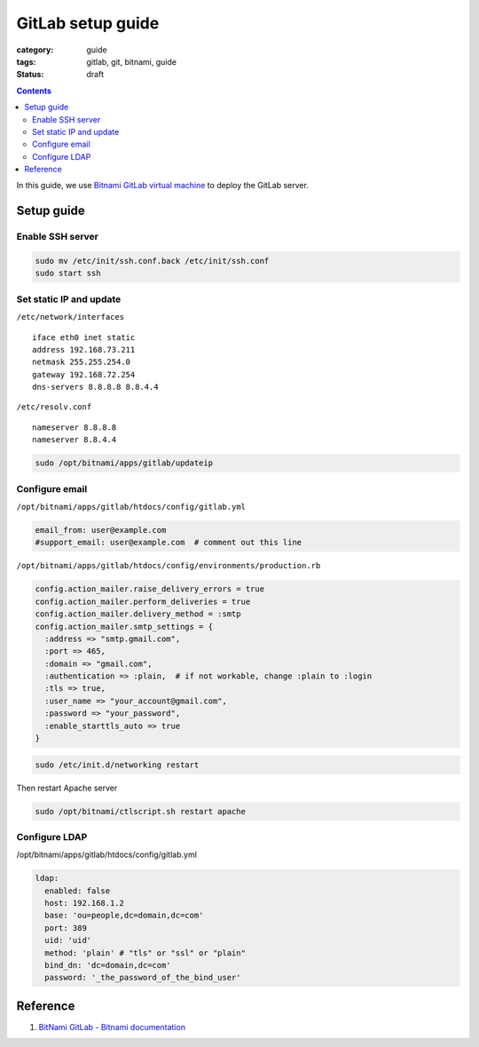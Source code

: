GitLab setup guide
##################

:category: guide
:tags: gitlab, git, bitnami, guide
:status: draft

.. contents::

In this guide, we use `Bitnami GitLab virtual machine`_ to deploy the GitLab server.

.. _`Bitnami GitLab virtual machine`: http://bitnami.com/stack/gitlab

Setup guide
===========

Enable SSH server
-----------------

.. code-block:: sh

   sudo mv /etc/init/ssh.conf.back /etc/init/ssh.conf
   sudo start ssh

Set static IP and update
------------------------

``/etc/network/interfaces`` ::

   iface eth0 inet static
   address 192.168.73.211
   netmask 255.255.254.0
   gateway 192.168.72.254
   dns-servers 8.8.8.8 8.8.4.4


``/etc/resolv.conf`` ::

   nameserver 8.8.8.8
   nameserver 8.8.4.4


.. code-block:: sh

   sudo /opt/bitnami/apps/gitlab/updateip



Configure email
---------------

``/opt/bitnami/apps/gitlab/htdocs/config/gitlab.yml``

.. code-block:: yaml

   email_from: user@example.com
   #support_email: user@example.com  # comment out this line


``/opt/bitnami/apps/gitlab/htdocs/config/environments/production.rb``

.. code-block:: ruby

   config.action_mailer.raise_delivery_errors = true
   config.action_mailer.perform_deliveries = true
   config.action_mailer.delivery_method = :smtp
   config.action_mailer.smtp_settings = {
     :address => "smtp.gmail.com",
     :port => 465,
     :domain => "gmail.com",
     :authentication => :plain,  # if not workable, change :plain to :login
     :tls => true,
     :user_name => "your_account@gmail.com",
     :password => "your_password",
     :enable_starttls_auto => true
   }

.. code-block:: sh

   sudo /etc/init.d/networking restart


Then restart Apache server

.. code-block:: sh

   sudo /opt/bitnami/ctlscript.sh restart apache


Configure LDAP
--------------

/opt/bitnami/apps/gitlab/htdocs/config/gitlab.yml

.. code-block:: yaml

   ldap:
     enabled: false
     host: 192.168.1.2
     base: 'ou=people,dc=domain,dc=com'
     port: 389
     uid: 'uid'
     method: 'plain' # "tls" or "ssl" or "plain"
     bind_dn: 'dc=domain,dc=com'
     password: '_the_password_of_the_bind_user'


Reference
=========

#. `BitNami GitLab - Bitnami documentation <http://wiki.bitnami.com/Applications/BitNami_GitLab>`_